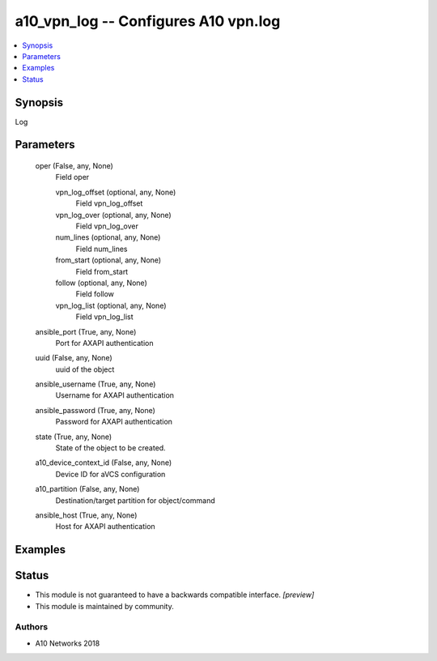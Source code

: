 .. _a10_vpn_log_module:


a10_vpn_log -- Configures A10 vpn.log
=====================================

.. contents::
   :local:
   :depth: 1


Synopsis
--------

Log






Parameters
----------

  oper (False, any, None)
    Field oper


    vpn_log_offset (optional, any, None)
      Field vpn_log_offset


    vpn_log_over (optional, any, None)
      Field vpn_log_over


    num_lines (optional, any, None)
      Field num_lines


    from_start (optional, any, None)
      Field from_start


    follow (optional, any, None)
      Field follow


    vpn_log_list (optional, any, None)
      Field vpn_log_list



  ansible_port (True, any, None)
    Port for AXAPI authentication


  uuid (False, any, None)
    uuid of the object


  ansible_username (True, any, None)
    Username for AXAPI authentication


  ansible_password (True, any, None)
    Password for AXAPI authentication


  state (True, any, None)
    State of the object to be created.


  a10_device_context_id (False, any, None)
    Device ID for aVCS configuration


  a10_partition (False, any, None)
    Destination/target partition for object/command


  ansible_host (True, any, None)
    Host for AXAPI authentication









Examples
--------

.. code-block:: yaml+jinja

    





Status
------




- This module is not guaranteed to have a backwards compatible interface. *[preview]*


- This module is maintained by community.



Authors
~~~~~~~

- A10 Networks 2018

